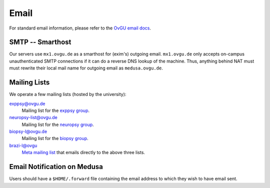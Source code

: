 .. -*- mode: rst; fill-column: 79 -*-
.. ex: set sts=4 ts=4 sw=4 et tw=79:

*****
Email 
*****
For standard email information, please refer to the `OvGU email docs`_.

.. _OvGU email docs: http://www.urz.ovgu.de/Unsere+Leistungen/Anwendungen/E_Mail/Konfiguration-p-714.html

SMTP -- Smarthost
=================
Our servers use ``mx1.ovgu.de`` as a smarthost for (exim's) outgoing email.
``mx1.ovgu.de`` only accepts on-campus unauthenticated SMTP connections if it
can do a reverse DNS lookup of the machine. Thus, anything behind NAT must must
rewrite their local mail name for outgoing email as ``medusa.ovgu.de``.

Mailing Lists
=============
We operate a few mailing lists (hosted by the university):

exppsy@ovgu.de
        Mailing list for the `exppsy group`_.

neuropsy-list@ovgu.de
        Mailing list for the `neuropsy group`_.

biopsy-l@ovgu.de
        Mailing list for the `biopsy group`_.

brazi-l@ovgu
        `Meta mailing list`_ that emails directly to the above three lists.

.. _exppsy group: https://listserv.uni-magdeburg.de/mailman/admin/exppsy/
.. _neuropsy group: https://listserv.uni-magdeburg.de/mailman/admin/neuropsy-list
.. _biopsy group: https://listserv.uni-magdeburg.de/mailman/admin/biopsy-l/
.. _Meta mailing list: https://listserv.uni-magdeburg.de/mailman/admin/brazi-l/

Email Notification on Medusa
============================
Users should have a ``$HOME/.forward`` file containing the email address to which they
wish to have email sent.

